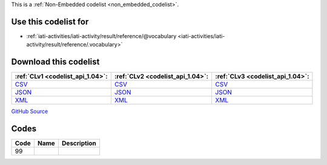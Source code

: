 







This is a :ref:`Non-Embedded codelist <non_embedded_codelist>`.



Use this codelist for
---------------------

* :ref:`iati-activities/iati-activity/result/reference/@vocabulary <iati-activities/iati-activity/result/reference/.vocabulary>`



Download this codelist
----------------------

.. list-table::
   :header-rows: 1

   * - :ref:`CLv1 <codelist_api_1.04>`:
     - :ref:`CLv2 <codelist_api_1.04>`:
     - :ref:`CLv3 <codelist_api_1.04>`:

   * - `CSV <../downloads/clv1/codelist/ResultVocabulary.csv>`__
     - `CSV <../downloads/clv2/csv/fr/ResultVocabulary.csv>`__
     - `CSV <../downloads/clv3/csv/fr/ResultVocabulary.csv>`__

   * - `JSON <../downloads/clv1/codelist/ResultVocabulary.json>`__
     - `JSON <../downloads/clv2/json/fr/ResultVocabulary.json>`__
     - `JSON <../downloads/clv3/json/fr/ResultVocabulary.json>`__

   * - `XML <../downloads/clv1/codelist/ResultVocabulary.xml>`__
     - `XML <../downloads/clv2/xml/ResultVocabulary.xml>`__
     - `XML <../downloads/clv3/xml/ResultVocabulary.xml>`__

`GitHub Source <https://github.com/IATI/IATI-Codelists-NonEmbedded/blob/master/xml/ResultVocabulary.xml>`__

Codes
-----

.. _ResultVocabulary:
.. list-table::
   :header-rows: 1


   * - Code
     - Name
     - Description

   

   * - 99
     - 
     - 

   

